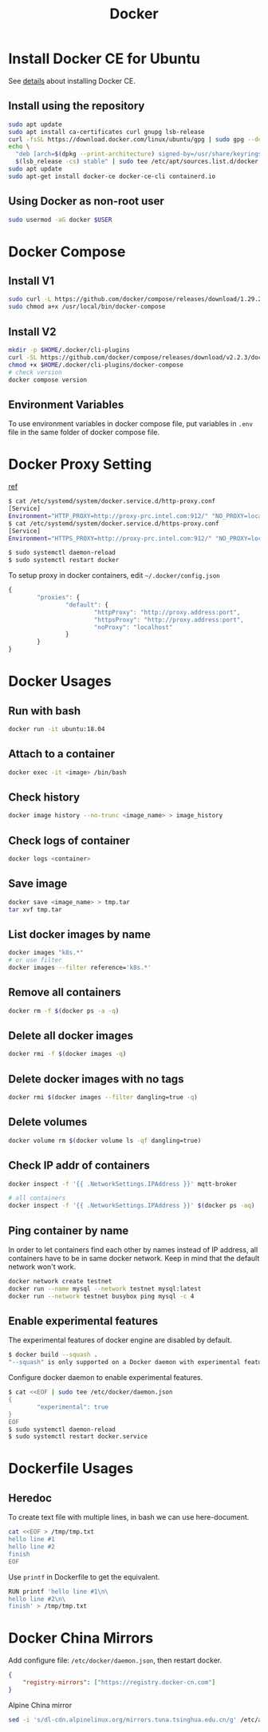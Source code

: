 #+TITLE:     Docker
#+HTML_HEAD: <link rel="stylesheet" type="text/css" href="css/article.css" />
#+HTML_HEAD: <link rel="stylesheet" type="text/css" href="css/toc.css" />

* Install Docker CE for Ubuntu
  See [[https://docs.docker.com/install/linux/docker-ce/ubuntu/][details]] about installing Docker CE.
** Install using the repository
#+BEGIN_SRC sh
sudo apt update
sudo apt install ca-certificates curl gnupg lsb-release
curl -fsSL https://download.docker.com/linux/ubuntu/gpg | sudo gpg --dearmor -o /usr/share/keyrings/docker-archive-keyring.gpg
echo \
  "deb [arch=$(dpkg --print-architecture) signed-by=/usr/share/keyrings/docker-archive-keyring.gpg] https://download.docker.com/linux/ubuntu \
  $(lsb_release -cs) stable" | sudo tee /etc/apt/sources.list.d/docker.list > /dev/null
sudo apt update
sudo apt-get install docker-ce docker-ce-cli containerd.io
#+END_SRC

** Using Docker as non-root user
#+BEGIN_SRC sh
  sudo usermod -aG docker $USER
#+END_SRC

* Docker Compose

** Install V1
#+BEGIN_SRC sh
  sudo curl -L https://github.com/docker/compose/releases/download/1.29.2/docker-compose-`uname -s`-`uname -m` -o /usr/local/bin/docker-compose
  sudo chmod a+x /usr/local/bin/docker-compose
#+END_SRC

** Install V2
#+BEGIN_SRC sh
  mkdir -p $HOME/.docker/cli-plugins
  curl -SL https://github.com/docker/compose/releases/download/v2.2.3/docker-compose-linux-x86_64 -o $HOME/.docker/cli-plugins/docker-compose
  chmod +x $HOME/.docker/cli-plugins/docker-compose
  # check version
  docker compose version
#+END_SRC

** Environment Variables
   To use environment variables in docker compose file, put variables in =.env= file in the same folder of docker compose file.

* Docker Proxy Setting
  [[https://stackoverflow.com/questions/26550360/docker-ubuntu-behind-proxy][ref]]

#+BEGIN_SRC sh
  $ cat /etc/systemd/system/docker.service.d/http-proxy.conf
  [Service]
  Environment="HTTP_PROXY=http://proxy-prc.intel.com:912/" "NO_PROXY=localhost, 127.0.0.1, intel.com"
  $ cat /etc/systemd/system/docker.service.d/https-proxy.conf
  [Service]
  Environment="HTTPS_PROXY=http://proxy-prc.intel.com:912/" "NO_PROXY=localhost, 127.0.0.1, intel.com"

  $ sudo systemctl daemon-reload
  $ sudo systemctl restart docker
#+END_SRC

To setup proxy in docker containers, edit =~/.docker/config.json=
#+BEGIN_SRC js
  {
          "proxies": {
                  "default": {
                          "httpProxy": "http://proxy.address:port",
                          "httpsProxy": "http://proxy.address:port",
                          "noProxy": "localhost"
                  }
          }
  }
#+END_SRC

* Docker Usages

** Run with bash
#+BEGIN_SRC sh
  docker run -it ubuntu:18.04
#+END_SRC

** Attach to a container
#+BEGIN_SRC sh
  docker exec -it <image> /bin/bash
#+END_SRC

** Check history
#+BEGIN_SRC sh
  docker image history --no-trunc <image_name> > image_history
#+END_SRC

** Check logs of container
#+BEGIN_SRC sh
  docker logs <container>
#+END_SRC

** Save image
#+BEGIN_SRC sh
  docker save <image_name> > tmp.tar
  tar xvf tmp.tar
#+END_SRC

** List docker images by name
#+BEGIN_SRC sh
  docker images "k8s.*"
  # or use filter
  docker images --filter reference='k8s.*'
#+END_SRC

** Remove all containers
#+BEGIN_SRC sh
  docker rm -f $(docker ps -a -q)
#+END_SRC

** Delete all docker images
#+BEGIN_SRC sh
  docker rmi -f $(docker images -q)
#+END_SRC

** Delete docker images with no tags
#+BEGIN_SRC sh
  docker rmi $(docker images --filter dangling=true -q)
#+END_SRC

** Delete volumes
#+BEGIN_SRC sh
  docker volume rm $(docker volume ls -qf dangling=true)
#+END_SRC

** Check IP addr of containers
#+BEGIN_SRC sh
  docker inspect -f '{{ .NetworkSettings.IPAddress }}' mqtt-broker

  # all containers
  docker inspect -f '{{ .NetworkSettings.IPAddress }}' $(docker ps -aq)
#+END_SRC

** Ping container by name
   In order to let containers find each other by names instead of IP address,
   all containers have to be in same docker network. Keep in mind that the default
   network won't work.
#+BEGIN_SRC sh
  docker network create testnet
  docker run --name mysql --network testnet mysql:latest
  docker run --network testnet busybox ping mysql -c 4
#+END_SRC

** Enable experimental features

   The experimental features of docker engine are disabled by default.
#+BEGIN_SRC sh
$ docker build --squash .
"--squash" is only supported on a Docker daemon with experimental features enabled
#+END_SRC

   Configure docker daemon to enable experimental features.
#+BEGIN_SRC sh
  $ cat <<EOF | sudo tee /etc/docker/daemon.json
  {
          "experimental": true
  }
  EOF
  $ sudo systemctl daemon-reload
  $ sudo systemctl restart docker.service
#+END_SRC

* Dockerfile Usages

** Heredoc
   To create text file with multiple lines, in bash we can use here-document.
#+BEGIN_SRC sh
  cat <<EOF > /tmp/tmp.txt
  hello line #1
  hello line #2
  finish
  EOF
#+END_SRC
   Use =printf= in Dockerfile to get the equivalent.
#+BEGIN_SRC sh
  RUN printf 'hello line #1\n\
  hello line #2\n\
  finish' > /tmp/tmp.txt
#+END_SRC

* Docker China Mirrors

  Add configure file: =/etc/docker/daemon.json=, then restart docker.

#+BEGIN_SRC json
{
    "registry-mirrors": ["https://registry.docker-cn.com"]
}
#+END_SRC

  Alpine China mirror

#+BEGIN_SRC sh
  sed -i 's/dl-cdn.alpinelinux.org/mirrors.tuna.tsinghua.edu.cn/g' /etc/apk/repositories
#+END_SRC
